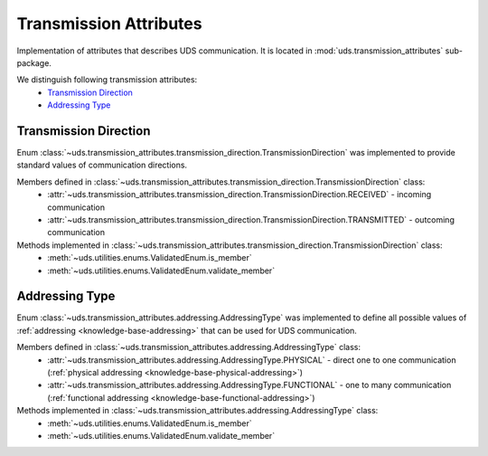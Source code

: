 Transmission Attributes
=======================
Implementation of attributes that describes UDS communication.
It is located in :mod:`uds.transmission_attributes` sub-package.

We distinguish following transmission attributes:
 - `Transmission Direction`_
 - `Addressing Type`_


Transmission Direction
----------------------
Enum :class:`~uds.transmission_attributes.transmission_direction.TransmissionDirection` was implemented to provide
standard values of communication directions.

Members defined in :class:`~uds.transmission_attributes.transmission_direction.TransmissionDirection` class:
 - :attr:`~uds.transmission_attributes.transmission_direction.TransmissionDirection.RECEIVED` - incoming communication
 - :attr:`~uds.transmission_attributes.transmission_direction.TransmissionDirection.TRANSMITTED` - outcoming communication

Methods implemented in :class:`~uds.transmission_attributes.transmission_direction.TransmissionDirection` class:
 - :meth:`~uds.utilities.enums.ValidatedEnum.is_member`
 - :meth:`~uds.utilities.enums.ValidatedEnum.validate_member`


Addressing Type
---------------
Enum :class:`~uds.transmission_attributes.addressing.AddressingType` was implemented to define all possible values of
:ref:`addressing <knowledge-base-addressing>` that can be used for UDS communication.

Members defined in :class:`~uds.transmission_attributes.addressing.AddressingType` class:
 - :attr:`~uds.transmission_attributes.addressing.AddressingType.PHYSICAL` - direct one to one communication
   (:ref:`physical addressing <knowledge-base-physical-addressing>`)
 - :attr:`~uds.transmission_attributes.addressing.AddressingType.FUNCTIONAL` - one to many communication
   (:ref:`functional addressing <knowledge-base-functional-addressing>`)

Methods implemented in :class:`~uds.transmission_attributes.addressing.AddressingType` class:
 - :meth:`~uds.utilities.enums.ValidatedEnum.is_member`
 - :meth:`~uds.utilities.enums.ValidatedEnum.validate_member`


